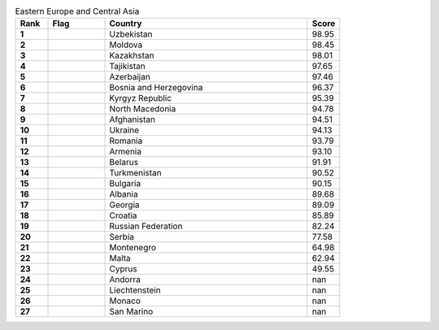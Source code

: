 .. list-table:: Eastern Europe and Central Asia
   :widths: 4 7 25 4
   :header-rows: 1
   :stub-columns: 1

   * - Rank
     - Flag
     - Country
     - Score
   * - 1
     - .. figure:: /flags/tn_uz-flag.gif
          :height: 50px
          :width: 50px
     - Uzbekistan
     - 98.95
   * - 2
     - .. figure:: /flags/tn_md-flag.gif
          :height: 50px
          :width: 50px
     - Moldova
     - 98.45
   * - 3
     - .. figure:: /flags/tn_kz-flag.gif
          :height: 50px
          :width: 50px
     - Kazakhstan
     - 98.01
   * - 4
     - .. figure:: /flags/tn_tj-flag.gif
          :height: 50px
          :width: 50px
     - Tajikistan
     - 97.65
   * - 5
     - .. figure:: /flags/tn_az-flag.gif
          :height: 50px
          :width: 50px
     - Azerbaijan
     - 97.46
   * - 6
     - .. figure:: /flags/tn_ba-flag.gif
          :height: 50px
          :width: 50px
     - Bosnia and Herzegovina
     - 96.37
   * - 7
     - .. figure:: /flags/tn_kg-flag.gif
          :height: 50px
          :width: 50px
     - Kyrgyz Republic
     - 95.39
   * - 8
     - .. figure:: /flags/tn_mk-flag.gif
          :height: 50px
          :width: 50px
     - North Macedonia
     - 94.78
   * - 9
     - .. figure:: /flags/tn_af-flag.gif
          :height: 50px
          :width: 50px
     - Afghanistan
     - 94.51
   * - 10
     - .. figure:: /flags/tn_ua-flag.gif
          :height: 50px
          :width: 50px
     - Ukraine
     - 94.13
   * - 11
     - .. figure:: /flags/tn_ro-flag.gif
          :height: 50px
          :width: 50px
     - Romania
     - 93.79
   * - 12
     - .. figure:: /flags/tn_am-flag.gif
          :height: 50px
          :width: 50px
     - Armenia
     - 93.10
   * - 13
     - .. figure:: /flags/tn_by-flag.gif
          :height: 50px
          :width: 50px
     - Belarus
     - 91.91
   * - 14
     - .. figure:: /flags/tn_tm-flag.gif
          :height: 50px
          :width: 50px
     - Turkmenistan
     - 90.52
   * - 15
     - .. figure:: /flags/tn_bg-flag.gif
          :height: 50px
          :width: 50px
     - Bulgaria
     - 90.15
   * - 16
     - .. figure:: /flags/tn_al-flag.gif
          :height: 50px
          :width: 50px
     - Albania
     - 89.68
   * - 17
     - .. figure:: /flags/tn_ge-flag.gif
          :height: 50px
          :width: 50px
     - Georgia
     - 89.09
   * - 18
     - .. figure:: /flags/tn_hr-flag.gif
          :height: 50px
          :width: 50px
     - Croatia
     - 85.89
   * - 19
     - .. figure:: /flags/tn_ru-flag.gif
          :height: 50px
          :width: 50px
     - Russian Federation
     - 82.24
   * - 20
     - .. figure:: /flags/tn_rs-flag.gif
          :height: 50px
          :width: 50px
     - Serbia
     - 77.58
   * - 21
     - .. figure:: /flags/tn_me-flag.gif
          :height: 50px
          :width: 50px
     - Montenegro
     - 64.98
   * - 22
     - .. figure:: /flags/tn_mt-flag.gif
          :height: 50px
          :width: 50px
     - Malta
     - 62.94
   * - 23
     - .. figure:: /flags/tn_cy-flag.gif
          :height: 50px
          :width: 50px
     - Cyprus
     - 49.55
   * - 24
     - .. figure:: /flags/tn_ad-flag.gif
          :height: 50px
          :width: 50px
     - Andorra
     - nan
   * - 25
     - .. figure:: /flags/tn_li-flag.gif
          :height: 50px
          :width: 50px
     - Liechtenstein
     - nan
   * - 26
     - .. figure:: /flags/tn_mc-flag.gif
          :height: 50px
          :width: 50px
     - Monaco
     - nan
   * - 27
     - .. figure:: /flags/tn_sm-flag.gif
          :height: 50px
          :width: 50px
     - San Marino
     - nan
